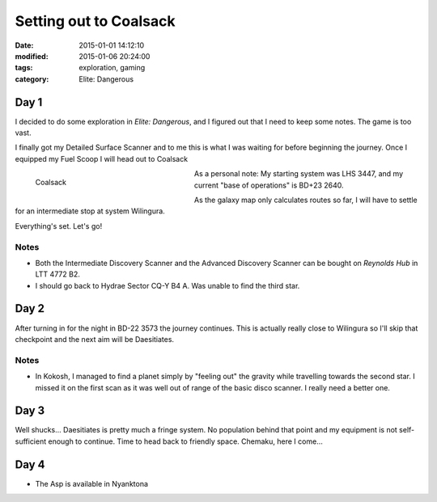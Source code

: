 Setting out to Coalsack
#######################

:date: 2015-01-01 14:12:10
:modified: 2015-01-06 20:24:00
:tags: exploration, gaming
:category: Elite: Dangerous

.. role:: ed-system
.. role:: ed-term

Day 1
-----

I decided to do some exploration in *Elite: Dangerous*, and I figured out that
I need to keep some notes. The game is too vast.

I finally got my :ed-term:`Detailed Surface Scanner` and to me this is what I
was waiting for before beginning the journey. Once I equipped my :ed-term:`Fuel
Scoop` I will head out to :ed-system:`Coalsack`

.. figure:: {filename}/images/screenshots/2015-01-01_00001.jpg
    :alt: Coalsack
    :width: 300px
    :figwidth: 300px
    :align: left
    :target: |filename|/images/screenshots/2015-01-01_00001.jpg

    Coalsack

As a personal note: My starting system was :ed-system:`LHS 3447`, and my
current "base of operations" is :ed-system:`BD+23 2640`.

As the galaxy map only calculates routes so far, I will have to settle for an
intermediate stop at system :ed-system:`Wilingura`.

Everything's set. Let's go!


Notes
~~~~~

* Both the :ed-term:`Intermediate Discovery Scanner` and the :ed-term:`Advanced
  Discovery Scanner` can be bought on *Reynolds Hub* in :ed-system:`LTT 4772
  B2`.

* I should go back to :ed-system:`Hydrae Sector CQ-Y B4 A`. Was unable to find
  the third star.

Day 2
-----

After turning in for the night in :ed-system:`BD-22 3573` the journey
continues. This is actually really close to :ed-system:`Wilingura` so I'll skip
that checkpoint and the next aim will be :ed-system:`Daesitiates`.

Notes
~~~~~

* In :ed-system:`Kokosh`, I managed to find a planet simply by "feeling
  out" the gravity while travelling towards the second star. I missed it on the
  first scan as it was well out of range of the basic disco scanner. I really
  need a better one.

Day 3
-----

Well shucks... :ed-system:`Daesitiates` is pretty much a fringe system. No
population behind that point and my equipment is not self-sufficient enough to
continue. Time to head back to friendly space. :ed-system:`Chemaku`, here I
come...

Day 4
-----

* The :ed-term:`Asp` is available in :ed-system:`Nyanktona`
